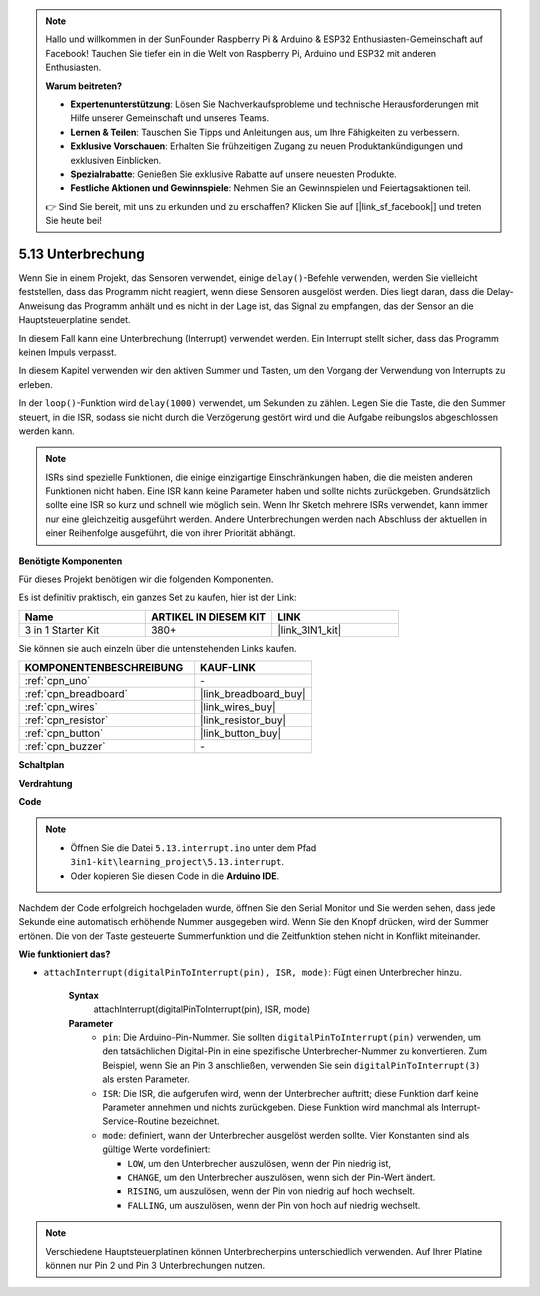 .. note::

    Hallo und willkommen in der SunFounder Raspberry Pi & Arduino & ESP32 Enthusiasten-Gemeinschaft auf Facebook! Tauchen Sie tiefer ein in die Welt von Raspberry Pi, Arduino und ESP32 mit anderen Enthusiasten.

    **Warum beitreten?**

    - **Expertenunterstützung**: Lösen Sie Nachverkaufsprobleme und technische Herausforderungen mit Hilfe unserer Gemeinschaft und unseres Teams.
    - **Lernen & Teilen**: Tauschen Sie Tipps und Anleitungen aus, um Ihre Fähigkeiten zu verbessern.
    - **Exklusive Vorschauen**: Erhalten Sie frühzeitigen Zugang zu neuen Produktankündigungen und exklusiven Einblicken.
    - **Spezialrabatte**: Genießen Sie exklusive Rabatte auf unsere neuesten Produkte.
    - **Festliche Aktionen und Gewinnspiele**: Nehmen Sie an Gewinnspielen und Feiertagsaktionen teil.

    👉 Sind Sie bereit, mit uns zu erkunden und zu erschaffen? Klicken Sie auf [|link_sf_facebook|] und treten Sie heute bei!

.. _ar_interrupt:

5.13 Unterbrechung
=======================

Wenn Sie in einem Projekt, das Sensoren verwendet, einige ``delay()``-Befehle verwenden, werden Sie vielleicht feststellen, dass das Programm nicht reagiert, wenn diese Sensoren ausgelöst werden.
Dies liegt daran, dass die Delay-Anweisung das Programm anhält und es nicht in der Lage ist, das Signal zu empfangen, das der Sensor an die Hauptsteuerplatine sendet.

In diesem Fall kann eine Unterbrechung (Interrupt) verwendet werden. Ein Interrupt stellt sicher, dass das Programm keinen Impuls verpasst.

In diesem Kapitel verwenden wir den aktiven Summer und Tasten, um den Vorgang der Verwendung von Interrupts zu erleben.

In der ``loop()``-Funktion wird ``delay(1000)`` verwendet, um Sekunden zu zählen.
Legen Sie die Taste, die den Summer steuert, in die ISR, sodass sie nicht durch die Verzögerung gestört wird und die Aufgabe reibungslos abgeschlossen werden kann.

.. note::
    ISRs sind spezielle Funktionen, die einige einzigartige Einschränkungen haben, die die meisten anderen Funktionen nicht haben. Eine ISR kann keine Parameter haben und sollte nichts zurückgeben.
    Grundsätzlich sollte eine ISR so kurz und schnell wie möglich sein. Wenn Ihr Sketch mehrere ISRs verwendet, kann immer nur eine gleichzeitig ausgeführt werden. Andere Unterbrechungen werden nach Abschluss der aktuellen in einer Reihenfolge ausgeführt, die von ihrer Priorität abhängt.

**Benötigte Komponenten**

Für dieses Projekt benötigen wir die folgenden Komponenten.

Es ist definitiv praktisch, ein ganzes Set zu kaufen, hier ist der Link:

.. list-table::
    :widths: 20 20 20
    :header-rows: 1

    *   - Name	
        - ARTIKEL IN DIESEM KIT
        - LINK
    *   - 3 in 1 Starter Kit
        - 380+
        - |link_3IN1_kit|

Sie können sie auch einzeln über die untenstehenden Links kaufen.

.. list-table::
    :widths: 30 20
    :header-rows: 1

    *   - KOMPONENTENBESCHREIBUNG
        - KAUF-LINK

    *   - :ref:`cpn_uno`
        - \-
    *   - :ref:`cpn_breadboard`
        - |link_breadboard_buy|
    *   - :ref:`cpn_wires`
        - |link_wires_buy|
    *   - :ref:`cpn_resistor`
        - |link_resistor_buy|
    *   - :ref:`cpn_button`
        - |link_button_buy|
    *   - :ref:`cpn_buzzer`
        - \-


**Schaltplan**

.. image:: img/circuit_8.6_interval.png

**Verdrahtung**

.. image:: img/5.13_interrupt_bb.png
    :width: 600
    :align: center

**Code**

.. note::

    * Öffnen Sie die Datei ``5.13.interrupt.ino`` unter dem Pfad ``3in1-kit\learning_project\5.13.interrupt``.
    * Oder kopieren Sie diesen Code in die **Arduino IDE**.

.. raw:: html
    
    <iframe src=https://create.arduino.cc/editor/sunfounder01/6111757d-dd63-4c4c-95b5-9d96fb0843f0/preview?embed style="height:510px;width:100%;margin:10px 0" frameborder=0></iframe>

Nachdem der Code erfolgreich hochgeladen wurde, öffnen Sie den Serial Monitor und Sie werden sehen, dass jede Sekunde eine automatisch erhöhende Nummer ausgegeben wird. Wenn Sie den Knopf drücken, wird der Summer ertönen.
Die von der Taste gesteuerte Summerfunktion und die Zeitfunktion stehen nicht in Konflikt miteinander.

**Wie funktioniert das?**

* ``attachInterrupt(digitalPinToInterrupt(pin), ISR, mode)``: Fügt einen Unterbrecher hinzu.

    **Syntax**
        attachInterrupt(digitalPinToInterrupt(pin), ISR, mode) 

    **Parameter**
        * ``pin``: Die Arduino-Pin-Nummer. Sie sollten ``digitalPinToInterrupt(pin)`` verwenden, um den tatsächlichen Digital-Pin in eine spezifische Unterbrecher-Nummer zu konvertieren. Zum Beispiel, wenn Sie an Pin 3 anschließen, verwenden Sie sein ``digitalPinToInterrupt(3)`` als ersten Parameter.
        * ``ISR``: Die ISR, die aufgerufen wird, wenn der Unterbrecher auftritt; diese Funktion darf keine Parameter annehmen und nichts zurückgeben. Diese Funktion wird manchmal als Interrupt-Service-Routine bezeichnet.
        * ``mode``: definiert, wann der Unterbrecher ausgelöst werden sollte. Vier Konstanten sind als gültige Werte vordefiniert:

          * ``LOW``, um den Unterbrecher auszulösen, wenn der Pin niedrig ist,
          * ``CHANGE``, um den Unterbrecher auszulösen, wenn sich der Pin-Wert ändert.
          * ``RISING``, um auszulösen, wenn der Pin von niedrig auf hoch wechselt.
          * ``FALLING``, um auszulösen, wenn der Pin von hoch auf niedrig wechselt.

.. note:: 
    Verschiedene Hauptsteuerplatinen können Unterbrecherpins unterschiedlich verwenden. Auf Ihrer Platine können nur Pin 2 und Pin 3 Unterbrechungen nutzen.
